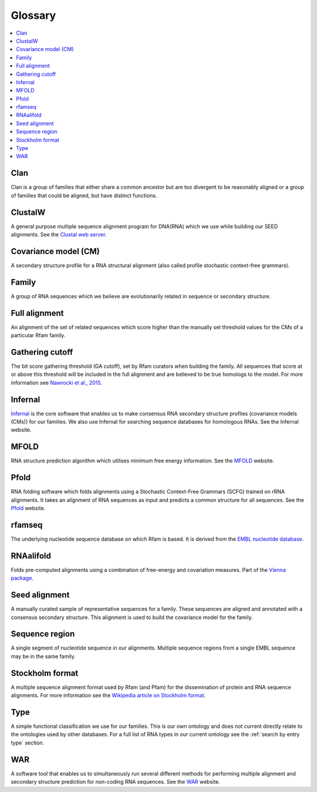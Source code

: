 Glossary
========

.. contents::
  :local:

Clan
----

Clan is a group of families that either share a common ancestor but are too divergent to be reasonably aligned or a group of families that could be aligned, but have distinct functions.

ClustalW
--------

A general purpose multiple sequence alignment program for DNA(RNA) which we use while building our SEED alignments. See the `Clustal web server <http://www.clustal.org>`_.

Covariance model (CM)
---------------------

A secondary structure profile for a RNA structural alignment (also called profile stochastic context-free grammars).

Family
------

A group of RNA sequences which we believe are evolutionarily related in sequence or secondary structure.

Full alignment
--------------

An alignment of the set of related sequences which score higher than the manually set threshold values for the CMs of a particular Rfam family.

Gathering cutoff
----------------

The bit score gathering threshold (GA cutoff), set by Rfam curators when building the family.
All sequences that score at or above this threshold will be included in the full alignment
and are believed to be true homologs to the model.
For more information see `Nawrocki et al., 2015 <http://nar.oxfordjournals.org/content/43/D1/D130>`_.

Infernal
--------

`Infernal <http://eddylab.org/infernal/>`_  is the core software that enables us to make consensus RNA secondary structure profiles (covariance models (CMs)) for our families. We also use Infernal for searching sequence databases for homologous RNAs. See the Infernal website.

MFOLD
-----

RNA structure prediction algorithm which utilises minimum free energy information. See the `MFOLD <http://unafold.rna.albany.edu/?q=mfold>`_ website.

Pfold
-----

RNA folding software which folds alignments using a Stochastic Context-Free Grammars (SCFG) trained on rRNA alignments. It takes an alignment of RNA sequences as input and predicts a common structure for all sequences. See the `Pfold <http://www.daimi.au.dk/~compbio/rnafold/>`_ website.

rfamseq
-------

The underlying nucleotide sequence database on which Rfam is based. It is derived from the `EMBL nucleotide database <http://www.ebi.ac.uk/ena>`_.

RNAalifold
----------

Folds pre-computed alignments using a combination of free-energy and covariation measures. Part of the `Vienna package <http://www.tbi.univie.ac.at/RNA/>`_.

Seed alignment
--------------

A manually curated sample of representative sequences for a family. These sequences are aligned and annotated with a consensus secondary structure. This alignment is used to build the covariance model for the family.

Sequence region
---------------

A single segment of nucleotide sequence in our alignments. Multiple sequence regions from a single EMBL sequence may be in the same family.

Stockholm format
----------------

A multiple sequence alignment format used by Rfam (and Pfam) for the dissemination of protein and RNA sequence alignments. For more information see the `Wikipedia article on Stockholm format <https://en.wikipedia.org/wiki/Stockholm_format>`_.

Type
----

A simple functional classification we use for our families. This is our own ontology and does not current directly relate to the ontologies used by other databases. For a full list of RNA types in our current ontology see the :ref:`search by entry type` section.

WAR
---

A software tool that enables us to simultaneously run several different methods for performing multiple alignment and secondary structure prediction for non-coding RNA sequences. See the `WAR  <http://genome.ku.dk/resources/war/>`_ website.
